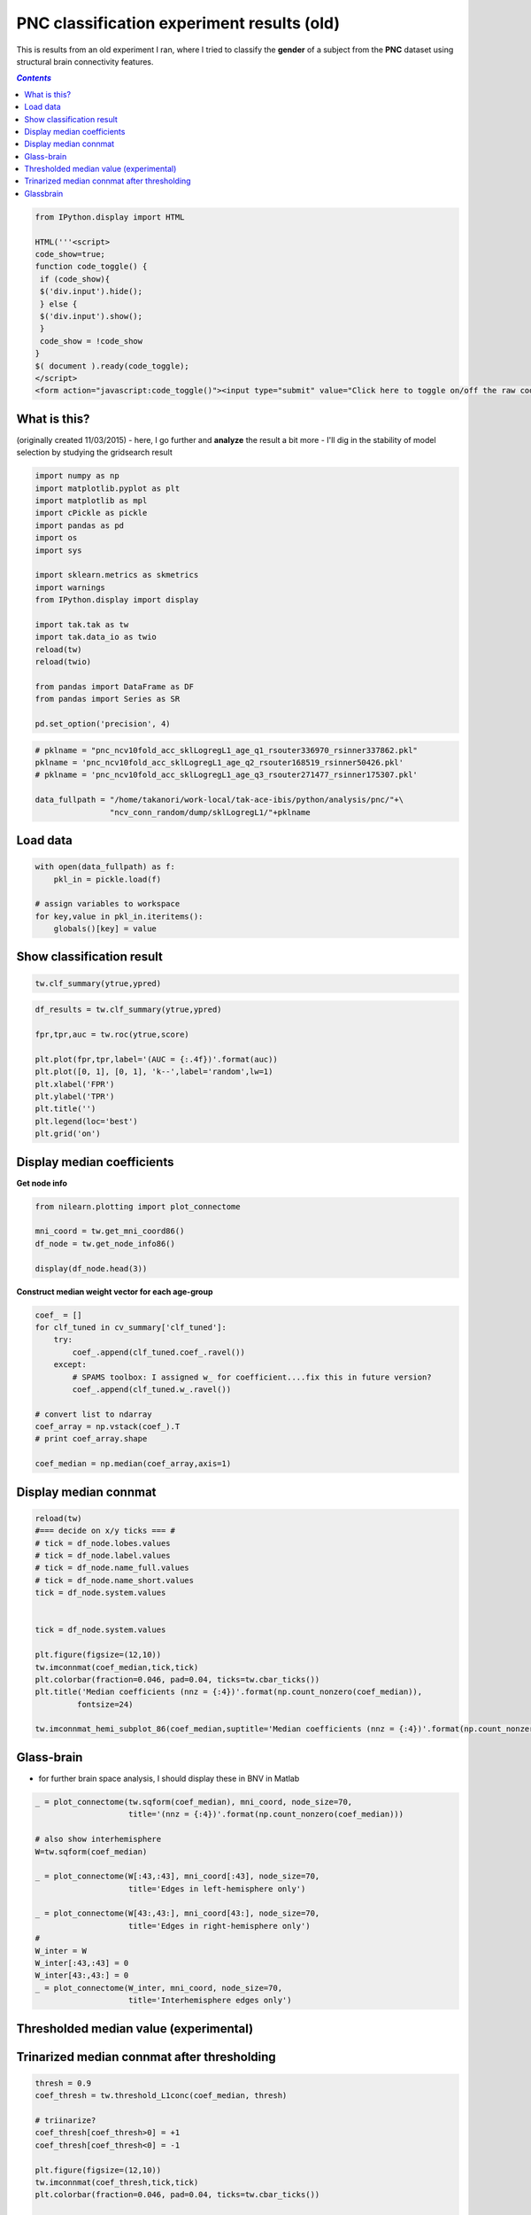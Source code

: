 ###########################################
PNC classification experiment results (old)
###########################################

This is results from an old experiment I ran, where I tried to classify the **gender** of a subject from the **PNC** dataset using structural brain connectivity features.

.. contents:: `Contents`
   :depth: 2
   :local:

.. code:: python

    from IPython.display import HTML
    
    HTML('''<script>
    code_show=true; 
    function code_toggle() {
     if (code_show){
     $('div.input').hide();
     } else {
     $('div.input').show();
     }
     code_show = !code_show
    } 
    $( document ).ready(code_toggle);
    </script>
    <form action="javascript:code_toggle()"><input type="submit" value="Click here to toggle on/off the raw code."></form>''')




What is this?
=============

(originally created 11/03/2015) - here, I go further and **analyze** the
result a bit more - I'll dig in the stability of model selection by
studying the gridsearch result

.. code:: python

    import numpy as np
    import matplotlib.pyplot as plt
    import matplotlib as mpl
    import cPickle as pickle
    import pandas as pd
    import os
    import sys
    
    import sklearn.metrics as skmetrics
    import warnings
    from IPython.display import display
    
    import tak.tak as tw
    import tak.data_io as twio
    reload(tw)
    reload(twio)
    
    from pandas import DataFrame as DF
    from pandas import Series as SR
    
    pd.set_option('precision', 4)

.. code:: python

    # pklname = "pnc_ncv10fold_acc_sklLogregL1_age_q1_rsouter336970_rsinner337862.pkl"
    pklname = 'pnc_ncv10fold_acc_sklLogregL1_age_q2_rsouter168519_rsinner50426.pkl'
    # pklname = 'pnc_ncv10fold_acc_sklLogregL1_age_q3_rsouter271477_rsinner175307.pkl'
    
    data_fullpath = "/home/takanori/work-local/tak-ace-ibis/python/analysis/pnc/"+\
                    "ncv_conn_random/dump/sklLogregL1/"+pklname

Load data
=========

.. code:: python

    with open(data_fullpath) as f:
        pkl_in = pickle.load(f)
    
    # assign variables to workspace
    for key,value in pkl_in.iteritems():
        globals()[key] = value

Show classification result
==========================

.. code:: python

    tw.clf_summary(ytrue,ypred)




.. raw:: html

    <div>
    <table border="1" class="dataframe">
      <thead>
        <tr>
          <th></th>
          <th colspan="8" halign="left">scores</th>
          <th colspan="7" halign="left">counts</th>
        </tr>
        <tr>
          <th></th>
          <th>ACC</th>
          <th>TPR</th>
          <th>TNR</th>
          <th>FPR</th>
          <th>FNR</th>
          <th>F1</th>
          <th>PPV</th>
          <th>NPV</th>
          <th>TP</th>
          <th>TN</th>
          <th>FP</th>
          <th>FN</th>
          <th>P</th>
          <th>N</th>
          <th>ALL</th>
        </tr>
      </thead>
      <tbody>
        <tr>
          <th>value</th>
          <td>0.784</td>
          <td>0.754</td>
          <td>0.807</td>
          <td>0.142</td>
          <td>0.246</td>
          <td>0.748</td>
          <td>0.742</td>
          <td>0.816</td>
          <td>98</td>
          <td>142</td>
          <td>34</td>
          <td>32</td>
          <td>132</td>
          <td>174</td>
          <td>306</td>
        </tr>
      </tbody>
    </table>
    </div>



.. code:: python

    df_results = tw.clf_summary(ytrue,ypred)
    
    fpr,tpr,auc = tw.roc(ytrue,score)
    
    plt.plot(fpr,tpr,label='(AUC = {:.4f})'.format(auc))
    plt.plot([0, 1], [0, 1], 'k--',label='random',lw=1)
    plt.xlabel('FPR')
    plt.ylabel('TPR')
    plt.title('')
    plt.legend(loc='best')
    plt.grid('on')



.. image:: pnc_study_feature_1104_onesession_files/pnc_study_feature_1104_onesession_12_0.png


Display median coefficients
===========================

**Get node info**

.. code:: python

    from nilearn.plotting import plot_connectome
    
    mni_coord = tw.get_mni_coord86()
    df_node = tw.get_node_info86()
    
    display(df_node.head(3))



.. raw:: html

    <div>
    <table border="1" class="dataframe">
      <thead>
        <tr style="text-align: right;">
          <th></th>
          <th>label</th>
          <th>name_full</th>
          <th>lobes</th>
          <th>name_short</th>
          <th>system</th>
          <th>x</th>
          <th>y</th>
          <th>z</th>
          <th>hemisphere</th>
          <th>xmni</th>
          <th>ymni</th>
          <th>zmni</th>
        </tr>
      </thead>
      <tbody>
        <tr>
          <th>0</th>
          <td>1001</td>
          <td>ctx-lh-bankssts</td>
          <td>L temporal</td>
          <td>Bank of the Superior Temporal Sulcus</td>
          <td>auditory</td>
          <td>178</td>
          <td>158</td>
          <td>83</td>
          <td>L</td>
          <td>-54.15</td>
          <td>-45.20</td>
          <td>9.35</td>
        </tr>
        <tr>
          <th>1</th>
          <td>1002</td>
          <td>ctx-lh-caudalanteriorcingulate</td>
          <td>L frontal</td>
          <td>Caudal Anterior Cingulate</td>
          <td>cingulo-opercular</td>
          <td>130</td>
          <td>91</td>
          <td>102</td>
          <td>L</td>
          <td>-4.35</td>
          <td>17.15</td>
          <td>29.15</td>
        </tr>
        <tr>
          <th>2</th>
          <td>1003</td>
          <td>ctx-lh-caudalmiddlefrontal</td>
          <td>L frontal</td>
          <td>Caudal Middle Frontal</td>
          <td>fronto-parietal</td>
          <td>158</td>
          <td>101</td>
          <td>121</td>
          <td>L</td>
          <td>-36.45</td>
          <td>10.20</td>
          <td>47.45</td>
        </tr>
      </tbody>
    </table>
    </div>


**Construct median weight vector for each age-group**

.. code:: python

    coef_ = []
    for clf_tuned in cv_summary['clf_tuned']:
        try:
            coef_.append(clf_tuned.coef_.ravel())
        except:
            # SPAMS toolbox: I assigned w_ for coefficient....fix this in future version?
            coef_.append(clf_tuned.w_.ravel())
            
    # convert list to ndarray
    coef_array = np.vstack(coef_).T
    # print coef_array.shape
    
    coef_median = np.median(coef_array,axis=1)

Display median connmat
======================

.. code:: python

    reload(tw)
    #=== decide on x/y ticks === #
    # tick = df_node.lobes.values
    # tick = df_node.label.values
    # tick = df_node.name_full.values
    # tick = df_node.name_short.values
    tick = df_node.system.values
    
    
    tick = df_node.system.values
    
    plt.figure(figsize=(12,10))
    tw.imconnmat(coef_median,tick,tick)
    plt.colorbar(fraction=0.046, pad=0.04, ticks=tw.cbar_ticks())
    plt.title('Median coefficients (nnz = {:4})'.format(np.count_nonzero(coef_median)),
             fontsize=24)
    
    tw.imconnmat_hemi_subplot_86(coef_median,suptitle='Median coefficients (nnz = {:4})'.format(np.count_nonzero(coef_median)))



.. image:: pnc_study_feature_1104_onesession_files/pnc_study_feature_1104_onesession_19_0.png



.. image:: pnc_study_feature_1104_onesession_files/pnc_study_feature_1104_onesession_19_1.png


Glass-brain
===========

-  for further brain space analysis, I should display these in BNV in
   Matlab

.. code:: python

    _ = plot_connectome(tw.sqform(coef_median), mni_coord, node_size=70, 
                        title='(nnz = {:4})'.format(np.count_nonzero(coef_median)))
    
    # also show interhemisphere
    W=tw.sqform(coef_median)
    
    _ = plot_connectome(W[:43,:43], mni_coord[:43], node_size=70, 
                        title='Edges in left-hemisphere only')
    
    _ = plot_connectome(W[43:,43:], mni_coord[43:], node_size=70, 
                        title='Edges in right-hemisphere only')
    # 
    W_inter = W
    W_inter[:43,:43] = 0
    W_inter[43:,43:] = 0
    _ = plot_connectome(W_inter, mni_coord, node_size=70, 
                        title='Interhemisphere edges only')



.. image:: pnc_study_feature_1104_onesession_files/pnc_study_feature_1104_onesession_21_0.png



.. image:: pnc_study_feature_1104_onesession_files/pnc_study_feature_1104_onesession_21_1.png



.. image:: pnc_study_feature_1104_onesession_files/pnc_study_feature_1104_onesession_21_2.png



.. image:: pnc_study_feature_1104_onesession_files/pnc_study_feature_1104_onesession_21_3.png


Thresholded median value (experimental)
=======================================

Trinarized median connmat after thresholding
============================================

.. code:: python

    thresh = 0.9
    coef_thresh = tw.threshold_L1conc(coef_median, thresh)
    
    # triinarize?
    coef_thresh[coef_thresh>0] = +1
    coef_thresh[coef_thresh<0] = -1
    
    plt.figure(figsize=(12,10))
    tw.imconnmat(coef_thresh,tick,tick)
    plt.colorbar(fraction=0.046, pad=0.04, ticks=tw.cbar_ticks())
    
    titlestr = ('Median L1-thresholded at {:2} (nnz = {:4})'.
                  format(thresh,np.count_nonzero(coef_thresh)))
    
    plt.title(titlestr,fontsize=24)
    
    tw.imconnmat_hemi_subplot_86(coef_thresh,suptitle=titlestr)



.. image:: pnc_study_feature_1104_onesession_files/pnc_study_feature_1104_onesession_24_0.png



.. image:: pnc_study_feature_1104_onesession_files/pnc_study_feature_1104_onesession_24_1.png


Glassbrain
==========

.. code:: python

    _ = plot_connectome(tw.sqform(coef_thresh), mni_coord, node_size=70, 
                        title='(nnz = {:4})'.format(np.count_nonzero(coef_thresh)))
    
    # also show interhemisphere
    W=tw.sqform(coef_thresh)
    
    _ = plot_connectome(W[:43,:43], mni_coord[:43], node_size=70, 
                        title='Edges in left-hemisphere only')
    
    _ = plot_connectome(W[43:,43:], mni_coord[43:], node_size=70, 
                        title='Edges in right-hemisphere only')
    # 
    W_inter = W
    W_inter[:43,:43] = 0
    W_inter[43:,43:] = 0
    _ = plot_connectome(W_inter, mni_coord, node_size=70, 
                        title='Interhemisphere edges only')



.. image:: pnc_study_feature_1104_onesession_files/pnc_study_feature_1104_onesession_26_0.png



.. image:: pnc_study_feature_1104_onesession_files/pnc_study_feature_1104_onesession_26_1.png



.. image:: pnc_study_feature_1104_onesession_files/pnc_study_feature_1104_onesession_26_2.png



.. image:: pnc_study_feature_1104_onesession_files/pnc_study_feature_1104_onesession_26_3.png

